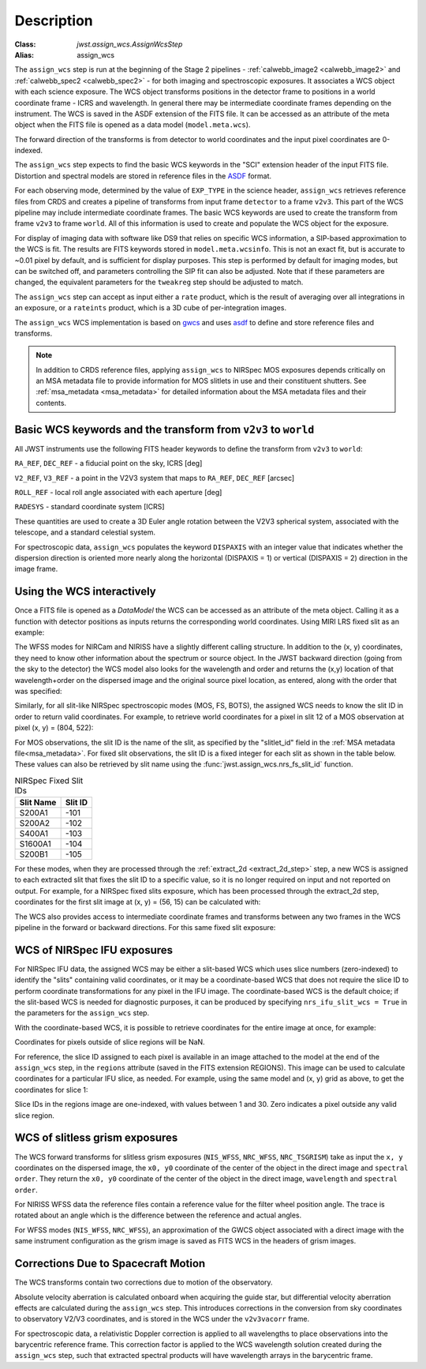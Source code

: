 
Description
===========

:Class: `jwst.assign_wcs.AssignWcsStep`
:Alias: assign_wcs


The ``assign_wcs`` step is run at the beginning of the Stage 2 pipelines - :ref:`calwebb_image2 <calwebb_image2>`
and :ref:`calwebb_spec2 <calwebb_spec2>` - for both imaging and spectroscopic exposures.
It associates a WCS object with each science exposure. The WCS object transforms
positions in the detector frame to positions in a world coordinate frame - ICRS and wavelength.
In general there may be intermediate coordinate frames depending on the instrument.
The WCS is saved in the ASDF extension of the FITS file. It can be accessed as an attribute of
the meta object when the FITS file is opened as a data model (``model.meta.wcs``).

The forward direction of the transforms is from detector to world coordinates
and the input pixel coordinates are 0-indexed.

The ``assign_wcs`` step expects to find the basic WCS keywords in the
"SCI" extension header of the input FITS file. Distortion and spectral models are stored in reference files in the
`ASDF <http://asdf-standard.readthedocs.org/en/latest/>`__  format.

For each observing mode, determined by the value of ``EXP_TYPE`` in the science header,
``assign_wcs`` retrieves reference files from CRDS and creates a pipeline of transforms from
input frame ``detector`` to a frame ``v2v3``. This part of the WCS pipeline may include
intermediate coordinate frames. The basic WCS keywords are used to create
the transform from frame ``v2v3`` to frame ``world``. All of this information is used to
create and populate the WCS object for the exposure.

For display of imaging data with software like DS9 that relies on specific WCS information,
a SIP-based approximation to the WCS is fit. The results are FITS keywords stored in
``model.meta.wcsinfo``. This is not an exact fit, but is accurate to ~0.01 pixel by default,
and is sufficient for display purposes. This step is performed by default for imaging modes,
but can be switched off, and parameters controlling the SIP fit can
also be adjusted.  Note that if these parameters are changed, the equivalent parameters
for the ``tweakreg`` step should be adjusted to match.

The ``assign_wcs`` step can accept as input either a ``rate`` product, which is the result of
averaging over all integrations in an exposure, or a ``rateints`` product, which is a 3D cube of
per-integration images.

The ``assign_wcs`` WCS implementation is based on `gwcs <https://gwcs.readthedocs.io/en/latest/>`__ and
uses `asdf <http://asdf.readthedocs.io/en/latest/>`__ to define and store reference files and transforms.

.. Note:: In addition to CRDS reference files, applying ``assign_wcs`` to NIRSpec MOS
   exposures depends critically on an MSA metadata file to provide information
   for MOS slitlets in use and their constituent shutters. See :ref:`msa_metadata <msa_metadata>`
   for detailed information about the MSA metadata files and their contents.

Basic WCS keywords and the transform from ``v2v3`` to ``world``
---------------------------------------------------------------

All JWST instruments use the following FITS header keywords to
define the transform from ``v2v3`` to ``world``:

``RA_REF``, ``DEC_REF`` - a fiducial point on the sky, ICRS [deg]

``V2_REF``, ``V3_REF`` - a point in the V2V3 system that maps to ``RA_REF``, ``DEC_REF`` [arcsec]

``ROLL_REF`` - local roll angle associated with each aperture [deg]

``RADESYS`` - standard coordinate system [ICRS]

These quantities are used to create a 3D Euler angle rotation between the V2V3 spherical system,
associated with the telescope, and a standard celestial system.

For spectroscopic data, ``assign_wcs`` populates the keyword ``DISPAXIS``
with an integer value that indicates whether the dispersion direction is
oriented more nearly along the horizontal (DISPAXIS = 1) or vertical
(DISPAXIS = 2) direction in the image frame.


Using the WCS interactively
---------------------------

Once a FITS file is opened as a `DataModel` the WCS can be accessed as an attribute
of the meta object. Calling it as a function with detector positions as inputs returns the
corresponding world coordinates. Using MIRI LRS fixed slit as an example:

.. doctest-skip::

  >>> from stdatamodels.jwst.datamodels import ImageModel
  >>> exp = ImageModel('miri_fixedslit_assign_wcs.fits')
  >>> ra, dec, lam = exp.meta.wcs(x, y)
  >>> print(ra, dec, lam)
  (329.97260532549336, 372.0242999250267, 5.4176100046836675)

The WFSS modes for NIRCam and NIRISS have a slightly different calling structure.
In addition to the (x, y) coordinates, they need to know other information about the
spectrum or source object. In the JWST backward direction (going from the sky to
the detector) the WCS model also looks for the wavelength and order and returns
the (x,y) location of that wavelength+order on the dispersed image and the original
source pixel location, as entered, along with the order that was specified:

.. doctest-skip::

  >>> from stdatamodels.jwst.datamodels import ImageModel
  >>> exp = ImageModel('nircam_wfss_assign_wcs.fits')
  >>> x, y, x0, y0, order = exp.meta.wcs(x0, y0, wavelength, order)
  >>> print(x0, y0, wavelength, order)
  (365.523884327, 11.6539963919, 2.557881113, 2)
  >>> print(x, y, x0, y0, order)
  (1539.5898464615102, 11.6539963919, 365.523884327, 11.6539963919, 2)

Similarly, for all slit-like NIRSpec spectroscopic modes (MOS, FS, BOTS),
the assigned WCS needs to know the slit ID in order to return valid coordinates.
For example, to retrieve world coordinates for a pixel in slit 12 of a MOS observation
at pixel (x, y) = (804, 522):

.. doctest-skip::

  >>> from stdatamodels.jwst.datamodels import ImageModel
  >>> exp = ImageModel('nirspec_mos_assign_wcs.fits')
  >>> ra, dec, lam, slit_id = exp.meta.wcs(804, 522, 12)
  >>> print(ra, dec, lam, slit_id)
  (321.15970971929175, -16.549348214686127, 3.235814824179365, 12.0)

For MOS observations, the slit ID is the name of the slit, as specified by the
"slitlet_id" field in the :ref:`MSA metadata file<msa_metadata>`.
For fixed slit observations, the slit ID is a fixed integer for each slit as shown in the table below.
These values can also be retrieved by slit name using the :func:`jwst.assign_wcs.nrs_fs_slit_id` function.

.. list-table:: NIRSpec Fixed Slit IDs
   :header-rows: 1

   * - Slit Name
     - Slit ID
   * - S200A1
     - -101
   * - S200A2
     - -102
   * - S400A1
     - -103
   * - S1600A1
     - -104
   * - S200B1
     - -105

For these modes, when they are processed through the :ref:`extract_2d <extract_2d_step>`
step, a new WCS is assigned to each extracted slit that fixes the slit
ID to a specific value, so it is no longer required on input and not reported on output.
For example, for a NIRSpec fixed slits exposure, which has been processed through the
extract_2d step, coordinates for the first slit image at (x, y) = (56, 15) can be calculated
with:

.. doctest-skip::

  >>> exp = datamodels.MultiSlitModel('nrs1_fixed_assign_wcs_extract_2d.fits')
  >>> ra, dec, lam = exp.slits[0].meta.wcs(56, 15)
  >>> print(ra, dec, lam)
  (46.25382856669748 46.279084130418504 0.9024513743123106)

The WCS also provides access to intermediate coordinate frames
and transforms between any two frames in the WCS pipeline in the forward or
backward directions. For this same fixed slit exposure:

.. doctest-skip::

  >>> exp.slits[0].meta.wcs.available_frames
  ['detector', 'sca', 'gwa', 'slit_frame', 'msa_frame', 'oteip', 'v2v3', 'v2v3vacorr', 'world']
  >>> detector2msa = exp.slits[0].meta.wcs.get_transform('detector', 'msa_frame')
  >>> detector2msa(56, 15)
  (0.02697267383337021, -0.0025054994862709653, 9.024513743123106e-07)
  >>> msa2detector = exp.slits[0].meta.wcs.get_transform('msa_frame', 'detector')
  >>> msa2detector(0.027, -0.0025, 9.02e-07)
  (55.28220392304502, 14.868098132739078)

WCS of NIRSpec IFU exposures
----------------------------

For NIRSpec IFU data, the assigned WCS may be either a slit-based WCS which uses slice
numbers (zero-indexed) to identify the "slits" containing valid coordinates, or it may be a
coordinate-based WCS that does not require the slice ID to perform coordinate transformations
for any pixel in the IFU image. The coordinate-based WCS is the default choice; if the slit-based
WCS is needed for diagnostic purposes, it can be produced by specifying ``nrs_ifu_slit_wcs = True``
in the parameters for the ``assign_wcs`` step.

With the coordinate-based WCS, it is possible to
retrieve coordinates for the entire image at once, for example:

.. doctest-skip::

  >>> import numpy as np
  >>> from stdatamodels.jwst.datamodels import IFUImageModel
  >>> exp = datamodels.IFUImageModel('nirspec_ifu_assign_wcs.fits')
  >>> y, x = np.mgrid[:exp.data.shape[0], :exp.data.shape[1]]
  >>> ra, dec, lam = exp.meta.wcs(x, y)

Coordinates for pixels outside of slice regions will be NaN.

For reference, the slice ID assigned to each pixel is available in an image
attached to the model at the end of the ``assign_wcs`` step, in the ``regions``
attribute (saved in the FITS extension REGIONS).  This image can be used to calculate
coordinates for a particular IFU slice, as needed.  For example, using the same model
and (x, y) grid as above, to get the coordinates for slice 1:

.. doctest-skip::

  >>> slice_idx = 1
  >>> in_slice = (exp.regions == slice_idx)
  >>> slice_ra, slice_dec, slice_lam = exp.meta.wcs(x[in_slice], y[in_slice])

Slice IDs in the regions image are one-indexed, with values between 1 and 30.
Zero indicates a pixel outside any valid slice region.

WCS of slitless grism exposures
-------------------------------

The WCS forward transforms for slitless grism exposures (``NIS_WFSS``, ``NRC_WFSS``, ``NRC_TSGRISM``)
take as input the ``x, y`` coordinates on the dispersed image, the ``x0, y0`` coordinate of
the center of the object in the direct image and ``spectral order``. They return the ``x0, y0`` coordinate of the center
of the object in the direct image, ``wavelength`` and ``spectral order``.

For NIRISS WFSS data the reference files contain a reference value for the filter wheel
position angle. The trace is rotated about an angle which is the difference between
the reference and actual angles.

For WFSS modes (``NIS_WFSS``, ``NRC_WFSS``), an approximation of the GWCS object
associated with a direct image with the same instrument configuration as the grism image
is saved as FITS WCS in the headers of grism images.

Corrections Due to Spacecraft Motion
------------------------------------

The WCS transforms contain two corrections due to motion of the observatory.

Absolute velocity aberration is calculated onboard when acquiring the guide star, but
differential velocity aberration effects are calculated during the ``assign_wcs`` step.
This introduces corrections in the conversion from sky coordinates to observatory
V2/V3 coordinates, and is stored in the WCS under the ``v2v3vacorr`` frame.

For spectroscopic data, a relativistic Doppler correction is applied to all wavelengths to place
observations into the barycentric reference frame. This correction factor is applied to the WCS
wavelength solution created during the ``assign_wcs`` step, such that extracted spectral products
will have wavelength arrays in the barycentric frame.
